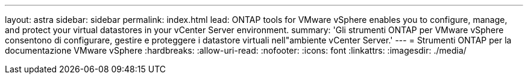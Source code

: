 ---
layout: astra 
sidebar: sidebar 
permalink: index.html 
lead: ONTAP tools for VMware vSphere enables you to configure, manage, and protect your virtual datastores in your vCenter Server environment. 
summary: 'Gli strumenti ONTAP per VMware vSphere consentono di configurare, gestire e proteggere i datastore virtuali nell"ambiente vCenter Server.' 
---
= Strumenti ONTAP per la documentazione VMware vSphere
:hardbreaks:
:allow-uri-read: 
:nofooter: 
:icons: font
:linkattrs: 
:imagesdir: ./media/


